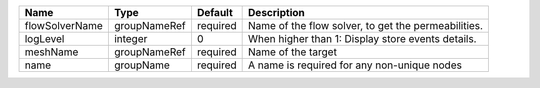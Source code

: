 

============== ============ ======== =================================================== 
Name           Type         Default  Description                                         
============== ============ ======== =================================================== 
flowSolverName groupNameRef required Name of the flow solver, to get the permeabilities. 
logLevel       integer      0        When higher than 1: Display store events details.   
meshName       groupNameRef required Name of the target                                  
name           groupName    required A name is required for any non-unique nodes         
============== ============ ======== =================================================== 


